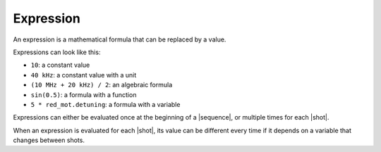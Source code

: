 .. _concepts_expression:

Expression
==========

An expression is a mathematical formula that can be replaced by a value.

Expressions can look like this:

* ``10``: a constant value
* ``40 kHz``: a constant value with a unit
* ``(10 MHz + 20 kHz) / 2``: an algebraic formula
* ``sin(0.5)``: a formula with a function
* ``5 * red_mot.detuning``: a formula with a variable

Expressions can either be evaluated once at the beginning of a |sequence|, or multiple times for each |shot|.

When an expression is evaluated for each |shot|, its value can be different every time if it depends on a variable that changes between shots.
